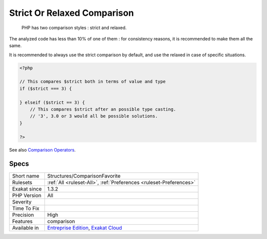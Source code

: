 .. _structures-comparisonfavorite:

.. _strict-or-relaxed-comparison:

Strict Or Relaxed Comparison
++++++++++++++++++++++++++++

  PHP has two comparison styles : strict and relaxed. 

The analyzed code has less than 10% of one of them : for consistency reasons, it is recommended to make them all the same. 

It is recommended to always use the strict comparison by default, and use the relaxed in case of specific situations. 


.. code-block:: php
   
   <?php
   
   // This compares $strict both in terms of value and type
   if ($strict === 3) {
   
   } elseif ($strict == 3) {
       // This compares $strict after an possible type casting. 
       // '3', 3.0 or 3 would all be possible solutions.
   }
   
   ?>

See also `Comparison Operators <https://www.php.net/manual/en/language.operators.comparison.php>`_.


Specs
_____

+--------------+-------------------------------------------------------------------------------------------------------------------------+
| Short name   | Structures/ComparisonFavorite                                                                                           |
+--------------+-------------------------------------------------------------------------------------------------------------------------+
| Rulesets     | :ref:`All <ruleset-All>`, :ref:`Preferences <ruleset-Preferences>`                                                      |
+--------------+-------------------------------------------------------------------------------------------------------------------------+
| Exakat since | 1.3.2                                                                                                                   |
+--------------+-------------------------------------------------------------------------------------------------------------------------+
| PHP Version  | All                                                                                                                     |
+--------------+-------------------------------------------------------------------------------------------------------------------------+
| Severity     |                                                                                                                         |
+--------------+-------------------------------------------------------------------------------------------------------------------------+
| Time To Fix  |                                                                                                                         |
+--------------+-------------------------------------------------------------------------------------------------------------------------+
| Precision    | High                                                                                                                    |
+--------------+-------------------------------------------------------------------------------------------------------------------------+
| Features     | comparison                                                                                                              |
+--------------+-------------------------------------------------------------------------------------------------------------------------+
| Available in | `Entreprise Edition <https://www.exakat.io/entreprise-edition>`_, `Exakat Cloud <https://www.exakat.io/exakat-cloud/>`_ |
+--------------+-------------------------------------------------------------------------------------------------------------------------+


